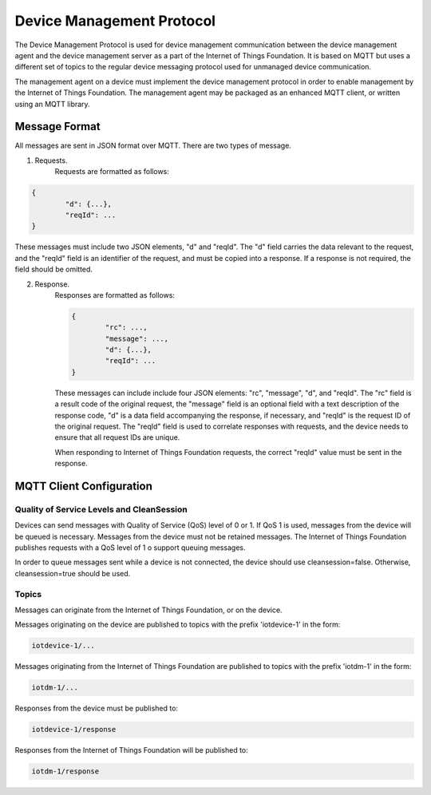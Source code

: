 ============================
Device Management Protocol
============================

The Device Management Protocol is used for device management communication between the device management agent and the device management server as a part of the Internet of Things Foundation. It is based on MQTT but uses a different set of topics to the regular device messaging protocol used for unmanaged device communication. 

The management agent on a device must implement the device management protocol in order to enable management by the Internet of Things Foundation. The management agent may be packaged as an enhanced MQTT client, or written using an MQTT library. 

Message Format
---------------

All messages are sent in JSON format over MQTT. There are two types of message.

1. Requests.
	Requests are formatted as follows:
.. code::

	{
		"d": {...},
		"reqId": ...
	}

These messages must include two JSON elements, "d" and "reqId". The "d" field carries the data relevant to the request, and the "reqId" field is an identifier of the request, and must be copied into a response. If a response is not required, the field should be omitted.
	
2. Response.
	Responses are formatted as follows:
	
	.. code::

		{
			"rc": ...,
			"message": ...,
			"d": {...},
			"reqId": ...
		}
	
	These messages can include include four JSON elements: "rc", "message", "d", and "reqId". The "rc" field is a result code of the original request, the "message" field is an optional field with a text description of the response code, "d" is a data field accompanying the response, if necessary, and "reqId" is the request ID of the original request. The "reqId" field is used to correlate responses with requests, and the device needs to ensure that all request IDs are unique.
	
	When responding to Internet of Things Foundation requests, the correct "reqId" value must be sent in the response.
	

MQTT Client Configuration
--------------------------

Quality of Service Levels and CleanSession
~~~~~~~~~~~~~~~~~~~~~~~~~~~~~~~~~~~~~~~~~~~~

Devices can send messages with Quality of Service (QoS) level of 0 or 1. If QoS 1 is used, messages from the device will be queued is necessary. Messages from the device must not be retained messages. The Internet of Things Foundation publishes requests with a QoS level of 1 o support queuing messages.

In order to queue messages sent while a device is not connected, the device should use cleansession=false. Otherwise, cleansession=true should be used.

Topics
~~~~~~~~

Messages can originate from the Internet of Things Foundation, or on the device.

Messages originating on the device are published to topics with the prefix 'iotdevice-1' in the form:

.. code::

	iotdevice-1/...
	
Messages originating from the Internet of Things Foundation are published to topics with the prefix 'iotdm-1' in the form:

.. code::

	iotdm-1/...
	
Responses from the device must be published to:

.. code::

	iotdevice-1/response

Responses from the Internet of Things Foundation will be published to:

.. code::

	iotdm-1/response
